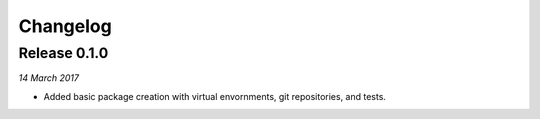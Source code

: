 Changelog
---------

Release 0.1.0
~~~~~~~~~~~~~

`14 March 2017`

* Added basic package creation with virtual envornments, git repositories, and tests.
